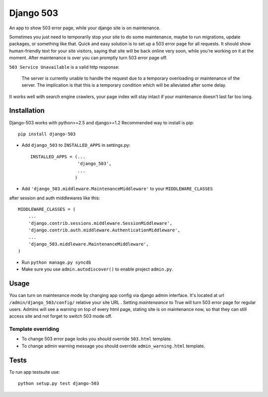 Django 503
==========

An app to show 503 error page, while your django site is on maintenance.

Sometimes you just need to temporarily stop your site to do some maintenance,
maybe to run migrations, update packages, or something like that. Quick and easy solution is to set up
a 503 error page for all requests. It should show human-friendly text for your site visitors,
saying that site will be back online very soon, while you're working on it at the moment.
After maintenance is over you can promptly turn 503 error page off.

``503 Service Unavailable`` is a valid http response:

    The server is currently unable to handle the request due to a temporary overloading or maintenance of the server.
    The implication is that this is a temporary condition which will be alleviated after some delay.

It works well with search engine crawlers, your page index will stay intact if your maintenance doesn't last far too long.

Installation
------------

Django-503 works with python>=2.5 and django>=1.2
Recommended way to install is pip::

  pip install django-503


* Add ``django_503`` to ``INSTALLED_APPS`` in settings.py::

    INSTALLED_APPS = (...
                      'django_503',
                      ...
                     )

* Add ``'django_503.middleware.MaintenanceMiddleware'`` to your ``MIDDLEWARE_CLASSES``
after session and auth middlewares like this::

    MIDDLEWARE_CLASSES = (
        ...
        'django.contrib.sessions.middleware.SessionMiddleware',
        'django.contrib.auth.middleware.AuthenticationMiddleware',
        ...
        'django_503.middleware.MaintenanceMiddleware',
    )

* Run ``python manage.py syncdb``

* Make sure you use ``admin.autodiscover()`` to enable project ``admin.py``.

Usage
-----

You can turn on maintenance mode by changing app config via django admin interface.
It's located at url ``/admin/django_503/config/`` relative your site URL .
Setting `mainteneance` to True will turn 503 error page for regular users.
Admins will see a warning on top of every html page, stating site is on maintenance now,
so that they can still access site and not forget to switch 503 mode off.


Template overriding
~~~~~~~~~~~~~~~~~~~
* To change 503 error page looks you should override ``503.html`` template.
* To change admin warning message you should override ``admin_warning.html`` template.

Tests
-----

To run app testsuite use::

  python setup.py test django-503
  
